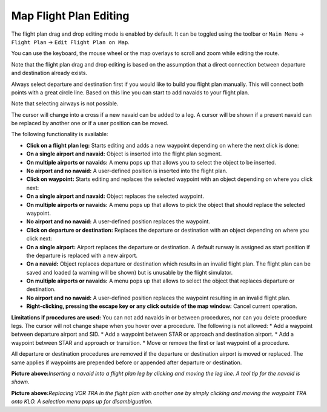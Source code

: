 Map Flight Plan Editing
-----------------------

The flight plan drag and drop editing mode is enabled by default. It can
be toggled using the toolbar or ``Main Menu`` -> ``Flight Plan`` ->
``Edit Flight Plan on Map``.

You can use the keyboard, the mouse wheel or the map overlays to scroll
and zoom while editing the route.

Note that the flight plan drag and drop editing is based on the
assumption that a direct connection between departure and destination
already exists.

Always select departure and destination first if you would like to build
you flight plan manually. This will connect both points with a great
circle line. Based on this line you can start to add navaids to your
flight plan.

Note that selecting airways is not possible.

The cursor will change into a cross |Cursor Cross| if a new navaid can
be added to a leg. A cursor |Cursor Move| will be shown if a present
navaid can be replaced by another one or if a user position can be
moved.

The following functionality is available:

-  **Click on a flight plan leg:** Starts editing and adds a new
   waypoint depending on where the next click is done:
-  **On a single airport and navaid:** Object is inserted into the
   flight plan segment.
-  **On multiple airports or navaids:** A menu pops up that allows you
   to select the object to be inserted.
-  **No airport and no navaid:** A user-defined position is inserted
   into the flight plan.
-  **Click on waypoint:** Starts editing and replaces the selected
   waypoint with an object depending on where you click next:
-  **On a single airport and navaid:** Object replaces the selected
   waypoint.
-  **On multiple airports or navaids:** A menu pops up that allows to
   pick the object that should replace the selected waypoint.
-  **No airport and no navaid:** A user-defined position replaces the
   waypoint.
-  **Click on departure or destination:** Replaces the departure or
   destination with an object depending on where you click next:
-  **On a single airport:** Airport replaces the departure or
   destination. A default runway is assigned as start position if the
   departure is replaced with a new airport.
-  **On a navaid:** Object replaces departure or destination which
   results in an invalid flight plan. The flight plan can be saved and
   loaded (a warning will be shown) but is unusable by the flight
   simulator.
-  **On multiple airports or navaids:** A menu pops up that allows to
   select the object that replaces departure or destination.
-  **No airport and no navaid:** A user-defined position replaces the
   waypoint resulting in an invalid flight plan.
-  **Right-clicking, pressing the escape key or any click outside of the
   map window:** Cancel current operation.

**Limitations if procedures are used:** You can not add navaids in or
between procedures, nor can you delete procedure legs. The cursor will
not change shape when you hover over a procedure. The following is not
allowed: \* Add a waypoint between departure airport and SID. \* Add a
waypoint between STAR or approach and destination airport. \* Add a
waypoint between STAR and approach or transition. \* Move or remove the
first or last waypoint of a procedure.

All departure or destination procedures are removed if the departure or
destination airport is moved or replaced. The same applies if waypoints
are prepended before or appended after departure or destination.

|Flight Plan Edit|

**Picture above:**\ *Inserting a navaid into a flight plan leg by
clicking and moving the leg line. A tool tip for the navaid is shown.*

|Flight Plan Edit|

**Picture above:**\ *Replacing VOR TRA in the flight plan with another
one by simply clicking and moving the waypoint TRA onto KLO. A selection
menu pops up for disambiguation.*

.. |Cursor Cross| image:: ../images/cursorcross.png
.. |Cursor Move| image:: ../images/cursormove.png
.. |Flight Plan Edit| image:: ../images/fpedit.jpg
.. |Flight Plan Edit| image:: ../images/fpedit2.jpg

